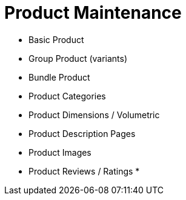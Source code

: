 [#h3_cp_commerce_product_maintenance]
= Product Maintenance

* Basic Product
* Group Product (variants)
* Bundle Product
* Product Categories
* Product Dimensions / Volumetric 
* Product Description Pages
* Product Images
* Product Reviews / Ratings
* 
